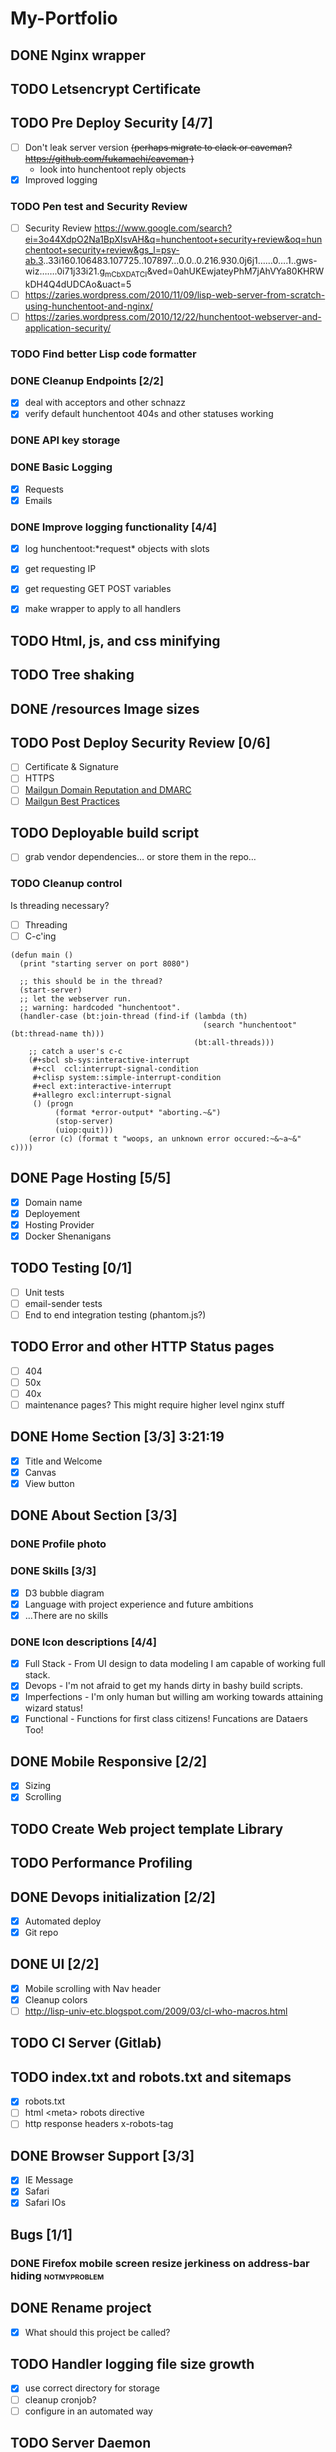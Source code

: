 * My-Portfolio
** DONE Nginx wrapper
   CLOSED: [2019-09-12 Thu 19:27]
** TODO Letsencrypt Certificate
** TODO Pre Deploy Security [4/7]
   - [ ] Don't leak server version +(perhaps migrate to clack or caveman? https://github.com/fukamachi/caveman )+
     - look into hunchentoot reply objects
   - [X] Improved logging
*** TODO Pen test and Security Review
   - [ ] Security Review https://www.google.com/search?ei=3o44XdpO2Na1BpXIsvAH&q=hunchentoot+security+review&oq=hunchentoot+security+review&gs_l=psy-ab.3..33i160.106483.107725..107897...0.0..0.216.930.0j6j1......0....1..gws-wiz.......0i71j33i21.g_mCbXDATCI&ved=0ahUKEwjateyPhM7jAhVYa80KHRWkDH4Q4dUDCAo&uact=5
   - [ ] https://zaries.wordpress.com/2010/11/09/lisp-web-server-from-scratch-using-hunchentoot-and-nginx/
   - [ ] https://zaries.wordpress.com/2010/12/22/hunchentoot-webserver-and-application-security/
*** TODO Find better Lisp code formatter
*** DONE Cleanup Endpoints [2/2]
    CLOSED: [2019-08-18 Sun 16:22]
    - [X] deal with acceptors and other schnazz
    - [X] verify default hunchentoot 404s and other statuses working
*** DONE API key storage
    CLOSED: [2019-07-25 Thu 22:29]
    :LOGBOOK:
    CLOCK: [2019-07-25 Thu 20:29]--[2019-07-25 Thu 22:29] =>  2:00
    :END:
*** DONE Basic Logging
    CLOSED: [2019-07-26 Fri 19:06]
    - [X] Requests
    - [X] Emails
*** DONE Improve logging functionality [4/4]
    CLOSED: [2019-08-18 Sun 16:21]
    - [X] log hunchentoot:*request* objects with slots
      # using default hunchentoot logging so close enough
    - [X] get requesting IP
    - [X] get requesting GET POST variables
    - [X] make wrapper to apply to all handlers
** TODO Html, js, and css minifying
** TODO Tree shaking
** DONE /resources Image sizes
   CLOSED: [2019-09-10 Tue 22:53]
** TODO Post Deploy Security Review [0/6]
   - [ ] Certificate & Signature
   - [ ] HTTPS
   - [ ] [[https://www.mailgun.com/blog/domain-reputation-and-dmarc][Mailgun Domain Reputation and DMARC]]
   - [ ] [[https://documentation.mailgun.com/en/latest/best_practices.html#reputation][Mailgun Best Practices]]
** TODO Deployable build script
   - [ ] grab vendor dependencies... or store them in the repo...
*** TODO Cleanup control
    Is threading necessary? 
    - [ ] Threading
    - [ ] C-c'ing
 #+begin_src common-lisp
 (defun main ()
   (print "starting server on port 8080")

   ;; this should be in the thread?
   (start-server)
   ;; let the webserver run.
   ;; warning: hardcoded "hunchentoot".
   (handler-case (bt:join-thread (find-if (lambda (th)
                                            (search "hunchentoot" (bt:thread-name th)))
                                          (bt:all-threads)))
     ;; catch a user's c-c
     (#+sbcl sb-sys:interactive-interrupt
      #+ccl  ccl:interrupt-signal-condition
      #+clisp system::simple-interrupt-condition
      #+ecl ext:interactive-interrupt
      #+allegro excl:interrupt-signal
      () (progn
           (format *error-output* "aborting.~&")
           (stop-server)
           (uiop:quit)))
     (error (c) (format t "woops, an unknown error occured:~&~a~&" c))))
 #+end_src
** DONE Page Hosting [5/5]
   CLOSED: [2019-09-12 Thu 19:28]
   - [X] Domain name
   - [X] Deployement
   - [X] Hosting Provider
   - [X] Docker Shenanigans
** TODO Testing [0/1]
   - [ ] Unit tests
   - [ ] email-sender tests
   - [ ] End to end integration testing (phantom.js?)
** TODO Error and other HTTP Status pages
   - [ ] 404
   - [ ] 50x
   - [ ] 40x
   - [ ] maintenance pages? This might require higher level nginx stuff
** DONE Home Section [3/3] 3:21:19 
   CLOSED: [2019-07-19 Fri 17:24]
   - [X] Title and Welcome
   - [X] Canvas
   - [X] View button
** DONE About Section [3/3]
   CLOSED: [2019-08-25 Sun 23:31]
*** DONE Profile photo
    CLOSED: [2019-08-25 Sun 23:31]
*** DONE Skills [3/3]
    CLOSED: [2019-08-25 Sun 23:31]
    :LOGBOOK:
    CLOCK: [2019-07-23 Tue 15:30]--[2019-07-23 Tue 16:00] =>  0:00
    :END:
    - [X] D3 bubble diagram
    - [X] Language with project experience and future ambitions
    - [X] ...There are no skills
*** DONE Icon descriptions [4/4]
    CLOSED: [2019-07-23 Tue 22:28]
    - [X] Full Stack - From UI design to data modeling I am capable of working full stack.
    - [X] Devops - I'm not afraid to get my hands dirty in bashy build scripts.
    - [X] Imperfections - I'm only human but willing am working towards attaining wizard status!
    - [X] Functional - Functions for first class citizens! Funcations are Dataers Too!
** DONE Mobile Responsive [2/2]
   CLOSED: [2019-07-23 Tue 22:28]
   :LOGBOOK:
   CLOCK: [2019-07-23 Tue 16:00]--[2019-07-23 Tue 20:30] =>  4:30
   :END:
   - [X] Sizing
   - [X] Scrolling
** TODO Create Web project template Library
** TODO Performance Profiling
** DONE Devops initialization [2/2]
   CLOSED: [2019-09-10 Tue 22:59]
   - [X] Automated deploy
   - [X] Git repo
** DONE UI [2/2]
   CLOSED: [2019-09-06 Fri 18:20]
   - [X] Mobile scrolling with Nav header
   - [X] Cleanup colors
   - [ ] http://lisp-univ-etc.blogspot.com/2009/03/cl-who-macros.html
** TODO CI Server (Gitlab)
** TODO index.txt and robots.txt and sitemaps
   - [X] robots.txt
   - [ ] html <meta> robots directive
   - [ ] http response headers x-robots-tag
** DONE Browser Support [3/3]
   CLOSED: [2019-09-10 Tue 22:58]
   - [X] IE Message
   - [X] Safari
   - [X] Safari IOs
** Bugs [1/1]
*** DONE Firefox mobile screen resize jerkiness on address-bar hiding :notmyproblem:
    CLOSED: [2019-09-10 Tue 23:07]

** DONE Rename project
   CLOSED: [2019-09-10 Tue 22:57]
   - [X] What should this project be called?
** TODO Handler logging file size growth
   - [X] use correct directory for storage
   - [ ] cleanup cronjob?
   - [ ] configure in an automated way
** TODO Server Daemon
   *Do we even need this? What is the benefit?*
#+BEGIN_SRC common-lisp
;; NOTE: maybe use this for deployment of webserver

(require 'sb-daemon)
(require 'swank)
(require 'mysite)

(progn
  (defparameter *running* nil)
  (defun launch-app (argv)
    (declare (ignore argv))
    (sb-daemon:daemonize :output "/tmp/mysite.output"
                         :error "/tmp/mysite.error"
                         :pidfile "/tmp/mysite.pid"
                         :exit-parent t
                         :sigterm (lambda (sig)
                                    (declare (ignore sig))
                                    (setf *running* nil)))
    (swank:create-server :port 4006 :dont-close t)
    (setf *running* t)
    (mysite:start-app)
    (loop while *running* do (sleep 10))
    (mysite:stop-app)
    (sb-ext:exit))
  (launch-app nil))
#+END_SRC
** TODO Improve handling of application secrets
   *Avoid creating a development environment nightmare*
   - [[https://docs.docker.com/engine/swarm/secrets/][Docker Secrets]]
   - [[https://kubernetes.io/docs/concepts/configuration/secret/][Kubernetes Secrets]]
   - [[https://www.vaultproject.io/][Vault]]
** TODO log4cl
   *Is this necessary?* Perhaps only for learning purposes...
   Probably an improvement over hunchentoot's mutex stuff
#+src 
;; NOTE eventually upgrade to log4cl from hunchentoot's default logging functionality
(defun log4cl-setup ()
  (when (string= "PROD" (get-config "PROFILE"))
    (log4cl:remove-all-appenders log4cl:*root-logger*)
    ;; TODO standardized logging file location? /var/log/lisp-application.log
    (log:config :daily "~/lisp-application.log" :backup t)
    (setf (log4cl:logger-log-level log4cl:*root-logger*) log4cl:+log-level-info+))
  (when (string= "DEV" (get-config "PROFILE"))
    ;; TODO figure out how to setup a default log4cl instance...
    nil))
    #+end_src
** TODO Add d3 skill chart
** TODO Database for images
** TODO Travel Section
** TODO Certificates
*** [[https://itnext.io/using-letsencrypt-ssl-certificates-in-aws-certificate-manager-c2bc3c6ae10][Lets Encrypt & AWS]]
*** [[https://medium.com/@pentacent/nginx-and-lets-encrypt-with-docker-in-less-than-5-minutes-b4b8a60d3a71][Nginx & Docker]]
** DONE Generic pathnaming
   CLOSED: [2019-08-20 Tue 12:01]
** DONE Validations [1/1]
   CLOSED: [2019-07-25 Thu 19:52]
   :LOGBOOK:
   CLOCK: [2019-07-25 Thu 11:27]--[2019-07-25 Thu 16:00] =>  4:33
   :END:
   - [X] client
     - [X] Name
     - [X] Email
     - [X] Messagen
   - [X] server
     - [X] Name
     - [X] Email
     - [X] Message
*** DONE Create validation framework
    CLOSED: [2019-07-26 Fri 19:11]
    :LOGBOOK:
    CLOCK: [2019-07-24 Wed 16:30]--[2019-07-24 Wed 21:36] =>  5:06
    :END:
** DONE Wire up send message functionality
   CLOSED: [2019-07-23 Tue 22:34]
   :LOGBOOK:
   CLOCK: [2019-07-18 Tue 16:07]--[2019-07-18 Tue 18:54] =>  2:47
   :END:
*** DONE (send-email)
    CLOSED: [2019-07-18 Thu 19:00]
*** DONE form submit
    CLOSED: [2019-07-23 Tue 10:46]
*** DONE jquery post
    CLOSED: [2019-07-23 Tue 10:46]
** DONE Remove cl-fad
   CLOSED: [2019-09-10 Tue 22:56]
   Reason: [[https://stackoverflow.com/a/44687561][According to this]]
* Tomorrow
** nginx config
** email handler tests
** readme
** static file directory
** SSL
** Mime types and content types
